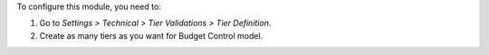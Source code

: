 To configure this module, you need to:

#. Go to *Settings > Technical > Tier Validations > Tier Definition*.
#. Create as many tiers as you want for Budget Control model.
